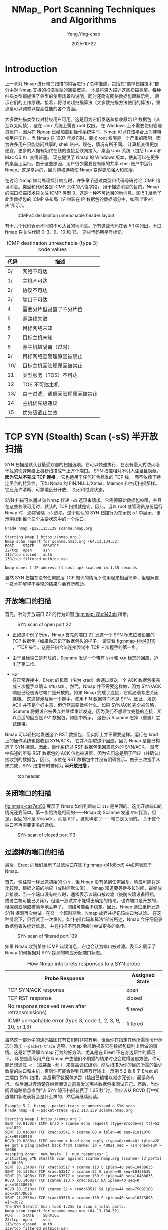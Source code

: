 :PROPERTIES:
:ID:       0cd2ba7a-1389-471d-b1b7-ccad75195bc7
:NOTER_DOCUMENT: https://nmap.org/book/scan-methods.html
:NOTER_OPEN: eww
:END:
#+TITLE: NMap_ Port Scanning Techniques and Algorithms
#+AUTHOR: Yang,Ying-chao
#+DATE:   2025-10-22
#+OPTIONS:  ^:nil H:5 num:t toc:2 \n:nil ::t |:t -:t f:t *:t tex:t d:(HIDE) tags:not-in-toc
#+STARTUP:  oddeven lognotestate
#+SEQ_TODO: TODO(t) INPROGRESS(i) WAITING(w@) | DONE(d) CANCELED(c@)
#+TAGS:     noexport(n)
#+EXCLUDE_TAGS: noexport
#+FILETAGS: :nmap:network:security:


* Introduction
:PROPERTIES:
:NOTER_DOCUMENT: https://nmap.org/book/scan-methods.html
:NOTER_OPEN: eww
:NOTER_PAGE: 887
:END:

上一章对 Nmap 进行端口扫描的内容进行了总体描述，包括在“选择扫描技术”部分中对 Nmap 支持的扫描类型的简要概述。
本章将深入描述这些扫描类型。每种扫描类型都提供了典型的使用场景和说明，同时还附有网络数据包跟踪示例，
展示它们的工作原理。接着，将讨论超扫描算法（大多数扫描方法使用的算法），重点是可以调整以提高性能的各个方面。

大多数扫描类型仅对特权用户可用。这是因为它们发送和接收原始 IP 数据包（甚至以太网帧），这在 Unix 系统上需要 root 权限。
在 Windows 上不需要使用管理员账户，因为在 Npcap 已经加载到操作系统中时，Nmap 可以在该平台上为非特权用户工作。当 Nmap
在 1997 年发布时，要求 root 权限是一个严重的限制，因为许多用户只能访问共享的 shell 账户。现在，情况有所不同。
计算机变得更加便宜，更多的人拥有始终在线的直接互联网接入，桌面 Unix 系统（包括 Linux 和 Mac OS X）变得普遍。
现在提供了 Nmap 的 Windows 版本，使其可以在更多的桌面上运行。由于这些原因，用户很少需要在有限的共享 shell
账户中运行 Nmap。这是幸运的，因为特权选项使 Nmap 变得更加强大和灵活。

在讨论 Nmap 如何处理探针响应时，许多章节通过类型和代码号码讨论 ICMP 错误消息。类型和代码各是 ICMP 头中的八位字段，
用于描述消息的目的。Nmap 的端口扫描技术只关注 ICMP 类型 3，这是一种不可达目的地消息。图 5.1 展示了此类数据包的 ICMP
头布局（它封装在 IP 数据包的数据部分中，如图 1“IPv4 头”所示）。

#+DOWNLOADED: https://nmap.org/book/images/hdr/ICMP-Dst-Unreach-Header-Web-800x183.png @ 2025-10-22 17:48:23
#+CAPTION: ICMPv4 destination unreachable header layout
#+NAME: fig:nmap-f121206b
[[file:images/nmap_-port-scanning-techniques-and-algorithms/icmp-7c4eb651.png]]

有十六个代码表示不同的不可达目的地消息。所有这些代码在表 5.1 中列出，不过 Nmap 只关注代码 0–3、9、10 和 13，
这些代码用星号标记。
#+CAPTION: ICMP destination unreachable (type 3) code values
#+NAME: tbl:nmap-6ee86d96
| *代码* | *描述*                         |
|--------+--------------------------------|
|     0/ | 网络不可达                     |
|     1/ | 主机不可达                     |
|     2/ | 协议不可达                     |
|     3/ | 端口不可达                     |
|      4 | 需要分片但设置了不分片位       |
|      5 | 源路线失败                     |
|      6 | 目标网络未知                   |
|      7 | 目标主机未知                   |
|      8 | 源主机被隔离（过时）           |
|     9/ | 目标网络因管理原因被禁止       |
|    10/ | 目标主机因管理原因被禁止       |
|     11 | 类型服务（TOS）不可达          |
|     12 | TOS 不可达主机                 |
|    13/ | 由于过滤，通信因管理原因被禁止 |
|     14 | 主机优先级违规                 |
|     15 | 优先级截止生效                 |


* TCP SYN (Stealth) Scan (-sS) 半开放扫描
:PROPERTIES:
:NOTER_DOCUMENT: https://nmap.org/book/synscan.html
:NOTER_OPEN: eww
:NOTER_PAGE: 32
:END:

# Stealth: 秘密行动，鬼鬼祟祟

SYN 扫描是默认且最受欢迎的扫描选项。它可以快速执行，在没有侵入式防火墙干扰的快速网络上每秒扫描成千上万个端口。
SYN 扫描相对不引人注目且隐蔽， *因为它从不完成 TCP 连接* 。它也适用于任何符合标准的 TCP 栈，
而不依赖于特定平台的特异性，正如 Nmap 的 FIN/NULL/Xmas、Maimon 和空闲扫描那样。它还允许清晰、可靠地区分开放、
关闭和过滤状态。

SYN 扫描可以通过向 Nmap 传递 =-sS= 选项来请求。它需要原始数据包权限，并且在这些权限可用时，默认的 TCP
扫描就是它。因此，当以 root 或管理员身份运行 Nmap 时，通常省略 =-sS= 选项。这个默认的 SYN 扫描行为在示例 5.1
中展示，该示例找到每个三个主要状态中的一个端口。

#+BEGIN_SRC shell -r
krad# nmap -p22,113,139 scanme.nmap.org

Starting Nmap ( https://nmap.org )
Nmap scan report for scanme.nmap.org (64.13.134.52)
PORT    STATE    SERVICE
22/tcp  open     ssh
113/tcp closed   auth
139/tcp filtered netbios-ssn

Nmap done: 1 IP address (1 host up) scanned in 1.35 seconds
#+END_SRC

虽然 SYN 扫描在没有任何底层 TCP 知识的情况下使用起来相当简单，但理解这一技术在解释不寻常的结果时会有所帮助。

** 开放端口的扫描

首先，针对开放端口 22 的行为如图 [[fig:nmap-28e943bb]] 所示。

#+DOWNLOADED: https://nmap.org/book/images/ereet/Ereet_Packet_Trace_Syn_Open.png @ 2025-10-28 14:13:58
#+CAPTION:SYN scan of open port 22
#+NAME: fig:nmap-28e943bb
[[file:images/nmap_-port-scanning-techniques-and-algorithms/Ereet_Packet_Trace_Syn_Open.png]]

- 正如这个例子所示，Nmap 首先向端口 22 发送一个 SYN 标志位被设置的 TCP 数据包（如果你忘记了数据包头的样子，
  请查看 [[fig:nmap-f4d49110]]  ，“TCP 头”）。这是任何合法连接尝试中 TCP 三次握手的第一步。

- 由于目标端口是开放的，Scanme 发送一个带有 =SYN= 和 =ACK= 标志的回应，迈出了第二步。

- =RST= \\
  在正常连接中，Ereet 的机器（名为 krad）会通过发送一个 ACK 数据包来完成三次握手以确认 =SYN/ACK= 。然而，Nmap
  并不需要这样做，因为 SYN/ACK 响应已经告诉它端口是开放的。如果 Nmap 完成了连接，它就必须考虑关闭连接。
  这通常涉及另一个握手，使用 FIN 数据包而不是 SYN。因此，发送 ACK 并不是个好主意，但仍然需要做些什么。如果
  SYN/ACK 完全被忽略，Scanme 将假设它被丢弃并继续重新发送。因为我们不想建立完整的连接，所以合适的回应是 =RST=
  数据包，如图中所示。 这告诉 Scanme 忘掉（重置）尝试连接。


Nmap 可以轻松地发送这个 RST 数据包，但实际上并不需要这样。运行在 krad 上的操作系统也接收到 SYN/ACK，
它并不期望这个回应，因为 Nmap 是自己构造了 SYN 探测。因此，操作系统以 RST 数据包来回应意外的 SYN/ACK。
章节中描述的所有 RST 数据包的 ACK 位也被设置，因为它们总是用于回应（并确认）接收到的数据包。因此，该位在 RST
数据包中并没有明确显示。由于三次握手从未完成，SYN 扫描有时被称为 *半开放扫描* 。


#+attr_org: :width 800px
#+attr_html: :width 800px
#+attr_latex: :float nil
#+CAPTION: tcp header
#+NAME: fig:nmap-f4d49110
[[./images/nmap_-port-scanning-techniques-and-algorithms/tcp_header.jpg]]

** 关闭端口的扫描

[[fig:nmap-caa7eb53]] 展示了 Nmap 如何判断端口 =113= 是关闭的。这比开放端口的情况还要简单。第一步始终是相同的——Nmap
向 Scanme 发送 =SYN= 探测。但是，返回的不是 =SYN/ACK= ，而是 =RST= 。这就确定了——端口是关闭的。
关于这个端口不再需要更多的通信。

#+DOWNLOADED: https://nmap.org/book/images/ereet/Ereet_Packet_Trace_Syn_Closed.png @ 2025-10-28 14:58:52
#+CAPTION:SYN scan of closed port 113
#+NAME: fig:nmap-caa7eb53
[[file:images/nmap_-port-scanning-techniques-and-algorithms/Ereet_Packet_Trace_Syn_Closed.png]]

** 过滤掉的端口的扫描

最后，Ereet 向我们展示了过滤端口在图 [[fig:nmap-d41d8cd9]] 中如何表现于 Nmap。

首先，像往常一样发送初始的 =SYN= ，但 Nmap 没有见到任何回复。响应可能只是比较慢。根据之前的响应（或时间默认值），
Nmap 知道要等待多长时间，最终放弃接收。当一个端口没有响应时，通常表示该端口被过滤（被防火墙设备阻挡，
或者主机可能已关闭），但这一测试并不能得出确定的结论。也许端口是开放的，但探测或响应被简单地丢弃了。
网络可能会不稳定。因此，Nmap 通过重新发送 SYN 探测再次尝试。在又一个超时期后，Nmap 放弃并标记该端口为过滤。
在这种情况下，只尝试了一次重传。如“扫描代码和算法”部分所述，Nmap 会仔细记录数据包丢失统计信息，
并在扫描不可靠网络时尝试更多的重传。

#+DOWNLOADED: https://nmap.org/book/images/ereet/Ereet_Packet_Trace_Syn_Filtered.png @ 2025-10-28 15:10:55
#+CAPTION: SYN scan of filtered port 139
#+NAME: fig:nmap-d41d8cd9
[[file:images/nmap_-port-scanning-techniques-and-algorithms/Ereet_Packet_Trace_Syn_Filtered.png]]

如果 Nmap 收到某些 ICMP 错误消息，它也会认为端口被过滤。表 5.2 展示了 Nmap 如何根据对 SYN 探测的响应分配端口状态。

#+CAPTION: How Nmap interprets responses to a SYN probe
#+NAME: tbl:nmap-cdd7b2a6
| *Probe Response*                                            | *Assigned State* |
|-------------------------------------------------------------+------------------|
| TCP SYN/ACK response                                        | open             |
| TCP RST response                                            | closed           |
| No response received (even after retransmissions)           | filtered         |
| ICMP unreachable error (type 3, code 1, 2, 3, 9, 10, or 13) | filtered         |

虽然这一部分中的漂亮插图在有它们时非常有用，但当你在指定其他所需命令行标志时添加 =--packet-trace= 选项，Nmap
会准确报告它在数据包级别上所做的事情。这是新手理解 Nmap 行为的好方法，尤其是在 Ereet 不在身边帮忙的情况下。
即使是高级用户在 Nmap 产生他们不期望的结果时也会觉得这很方便。你可能还想通过 =-d= （或甚至 =-d5= ）
来提高调试级别。然后扫描为你的目的所需的最少数量的端口和主机，否则你可能会得到几百万行输出。示例 5.2 重复了
Ereet 的三端口 SYN 扫描，并启用了数据包追踪（输出已编辑以减少冗长）。阅读命令行，
然后通过弄清楚在继续阅读之前将发送哪些数据包来测试自己。然后，当你阅读追踪信息直到“该 SYN 隐形扫描花费了 1.25
秒”时，你应该从 RCVD 行中知道端口状态表将会是什么样的，然后再继续阅读。

#+BEGIN_SRC text -r
Example 5.2. Using --packet-trace to understand a SYN scan
krad# nmap -d --packet-trace -p22,113,139 scanme.nmap.org

Starting Nmap ( https://nmap.org )
SENT (0.0130s) ICMP krad > scanme echo request (type=8/code=0) ttl=52 id=1829
SENT (0.0160s) TCP krad:63541 > scanme:80 A iplen=40 seq=91911070 ack=99850910
RCVD (0.0280s) ICMP scanme > krad echo reply (type=0/code=0) iplen=28
We got a ping packet back from scanme: id = 48821 seq = 714 checksum = 16000
massping done:  num_hosts: 1  num_responses: 1
Initiating SYN Stealth Scan against scanme.nmap.org (scanme) [3 ports] at 00:53
SENT (0.1340s) TCP krad:63517 > scanme:113 S iplen=40 seq=10438635
SENT (0.1370s) TCP krad:63517 > scanme:22 S iplen=40 seq=10438635
SENT (0.1400s) TCP krad:63517 > scanme:139 S iplen=40 seq=10438635
RCVD (0.1460s) TCP scanme:113 > krad:63517 RA iplen=40 seq=0 ack=10438636
RCVD (0.1510s) TCP scanme:22 > krad:63517 SA iplen=44 seq=75897108 ack=10438636
SENT (1.2550s) TCP krad:63518 > scanme:139 S iplen=40 seq=10373098 win=3072
The SYN Stealth Scan took 1.25s to scan 3 total ports.
Nmap scan report for scanme.nmap.org (64.13.134.52)
PORT    STATE    SERVICE
22/tcp  open     ssh
113/tcp closed   auth
139/tcp filtered netbios-ssn

Nmap done: 1 IP address (1 host up) scanned in 1.40 seconds

#+END_SRC

SYN 扫描长期以来被称为隐形扫描，因为它比 TCP 连接扫描（接下来讨论的内容）更为微妙，后者是在 Nmap
发布之前最常见的扫描类型。尽管有这个称呼，但不要指望默认的 SYN 扫描能够在敏感网络中不被发现。
广泛部署的入侵检测系统甚至个人防火墙都非常能够检测到默认的 SYN 扫描。更有效的隐蔽扫描技术将在第 10 章
《检测和规避防火墙和入侵检测系统》中展示。


* TCP Connect Scan (-sT) 连接扫描
:PROPERTIES:
:NOTER_DOCUMENT: https://nmap.org/book/scan-methods-connect-scan.html
:NOTER_OPEN: eww
:NOTER_PAGE: 492
:END:

如果用户没有原始数据包权限或在扫描 IPv6 网络时，=SYN= 扫描不可用时, 此时 nmap 会默认使用 TCP 连接扫描。Nmap
请求底层操作系统通过发出 connect 系统调用与目标机器和端口建立连接，但它不是从网络上读取原始数据包响应，
而是使用该 API 获取每个连接尝试的状态信息。这个和 FTP 反向扫描（章节名为“TCP FTP 反向扫描 (-b)”）
是唯一可供非特权用户使用的扫描类型。

当 =SYN= 扫描可用时，通常是更好的选择。Nmap 对高层连接调用的控制能力低于对原始数据包的控制，这使得其效率较低。
系统调用会完成对开放目标端口的连接，而不是像 =SYN= 扫描那样执行半开重置。
这不仅需要更长时间并且需要更多的数据包来获取相同的信息，而且目标机器更可能记录下该连接。一些合适的入侵检测系统
（IDS）会捕获这两种情况，但大多数机器并没有这样的报警系统。在普通的 Unix 系统上，当 Nmap
连接并在没有发送数据的情况下关闭连接时，许多服务会在 syslog 中添加一条记录，有时还会产生一个难以理解的错误信息。
尽管这种情况不常见，但在发生时，某些非常糟糕的服务会崩溃。
当管理员在她的日志中看到来自单个系统的一系列连接尝试时，她应该意识到她已经被连接扫描了。

[[fig:nmap-d41d8cd9]] 显示了针对 scanme.nmap.org 上开放端口 22 的连接扫描的过程。回想一下，在图 [[fig:nmap-28e943bb]]
中，针对开放端口 =22= 的“同步扫描”仅需要三条数据包。对于开放端口的具体行为取决于 Nmap
运行的平台和另一端监听的服务，但这个五个数据包的示例是典型的。

#+DOWNLOADED: https://nmap.org/book/images/ereet/Ereet_Packet_Trace_Connect_Open.png @ 2025-10-28 17:29:44
#+CAPTION:Connect scan of open port 22
#+NAME: fig:nmap-d41d8cd9
[[file:images/nmap_-port-scanning-techniques-and-algorithms/Ereet_Packet_Trace_Connect_Open.png]]


前两步（SYN 和 SYN/ACK）与 SYN 扫描完全相同。然后，krad 不是用 RST 数据包中止半开连接，而是用自己的 ACK
数据包确认 SYN/ACK，从而完成连接。在这种情况下，Scanme 甚至有时间通过现在已开启的连接发送其 SSH 横幅字符串
（ =SSH-1.99-OpenSSH_3.1p1\n= ）。一旦 Nmap 从其主机操作系统收到连接成功的信号，它就会终止连接。TCP
连接通常会以另一个涉及 FIN 标志的握手结束，但 Nmap 请求主机操作系统立即用 RST 数据包终止连接。

While this connect scan example took almost twice as many packets as a SYN scan, the bandwidth differences are rarely so
substantial. The vast majority of ports in a large scan will be closed or filtered. The packet traces for those are the
same as described for SYN scan in Figure 5.3, “SYN scan of closed port 113” and Figure 5.4, “SYN scan of filtered port
139”. Only open ports generate more network traffic.

尽管这个连接扫描示例使用的数据包几乎是 SYN 扫描的两倍，但带宽差异通常并没有如此显著。在一次大规模扫描中，
绝大多数端口会是关闭或过滤状态。那些端口的数据包跟踪与图 [[fig:nmap-caa7eb53]] 中的“关闭端口 113 的 SYN 扫描”和图
[[fig:nmap-d41d8cd9]] 中的“过滤端口 139 的 SYN 扫描”所描述的相同。只有开放端口会产生更多的网络流量。

The output of a connect scan doesn't differ significantly from a SYN scan. Example 5.3 shows a connect scan of Scanme.
The -sT option could have been omitted since Nmap is being run from a non-privileged account so connect scan is the
default type.

连接扫描的输出与 SYN 扫描并没有显著差异。下例显示了对 Scanme 的连接扫描。
由于 Nmap 是从非特权账户运行的，因此可以省略 =-sT= 选项，因为连接扫描是默认类型：

#+BEGIN_SRC text
  Example 5.3. Connect scan example
  krad~> nmap -T4 -sT scanme.nmap.org
  Starting Nmap ( https://nmap.org )
  Nmap scan report for scanme.nmap.org (64.13.134.52)
  Not shown: 994 filtered ports
  PORT    STATE  SERVICE
  22/tcp  open   ssh
  25/tcp  closed smtp
  53/tcp  open   domain
  70/tcp  closed gopher
  80/tcp  open   http
  113/tcp closed auth
  Nmap done: 1 IP address (1 host up) scanned in 4.74 seconds
#+END_SRC


* UDP Scan (-sU)
:PROPERTIES:
:NOTER_DOCUMENT: https://nmap.org/book/scan-methods-udp-scan.html
:NOTER_OPEN: eww
:NOTER_PAGE: 484
:END:

虽然互联网上大多数流行服务运行在 TCP 协议上，但 UDP 服务也被广泛部署。DNS、SNMP 和 DHCP（注册端口 =53= 、
=161/162= 和 =67/68= ）是其中三个最常见的服务。由于 UDP 扫描通常比 TCP 更慢和更困难，
因此一些安全审计员会忽略这些端口。这是一个错误，因为可被利用的 UDP 服务相当常见，而攻击者当然不会忽视整个协议。
幸运的是，Nmap 可以帮助盘点 UDP 端口。


UDP 扫描通过 =-sU= 选项激活。它可以与 TCP 扫描类型（例如 SYN 扫描 =-sS= ）结合使用，以便在同一次扫描中检查这两种协议。

UDP 扫描通过向每个目标端口发送一个 UDP 数据包来工作。对于大多数端口，这个数据包将是空的（没有负载），
但对于一些常用端口，将发送特定协议的负载。根据响应或没有响应的情况，端口被分配到下表 [[tbl:nmap-e4814b5a]] 中的四种状态之一。

#+CAPTION: How Nmap interprets responses to a UDP probe
#+NAME: tbl:nmap-e4814b5a
| *Probe Response*                                                | *Assigned State* |
|-----------------------------------------------------------------+------------------|
| Any UDP response from target port (unusual)                     | open             |
| No response received (even after retransmissions)               | open/filtered    |
| ICMP port unreachable error (type 3, code 3)                    | closed           |
| Other ICMP unreachable errors (type 3, code 1, 2, 9, 10, or 13) | filtered         |


该表中最引人注目的元素可能是 =open|filtered= 状态。
这是 UDP 扫描面临的最大挑战之一： *开放端口很少对空的探测包作出响应* 。

对于 Nmap 有协议特定负载的端口，更可能收到响应并标记为开放，但对于其余端口，目标 TCP/IP
栈会将空数据包传递给正在监听的应用程序，而该应用程序通常会立即将其丢弃，认为它是无效的。
如果所有其他状态的端口都能响应，那么可以通过排除法推断出开放端口。不幸的是，
防火墙和过滤设备也会在不响应的情况下丢弃数据包。因此，当 Nmap 在多次尝试后未收到响应时，
它无法判断该端口是开放还是被过滤。Nmap 发布时，过滤设备还相对较少，因此 Nmap 可以（并确实）
简单地假设该端口是开放的。现在互联网的防护更加严格，因此 Nmap 在 2004 年（版本 3.70）进行了更改，将无响应的 UDP
端口报告为 open|filtered。

我们可以在示例 5.4 中看到这一点，该示例展示了 Ereet 扫描名为 Felix 的 Linux 主机。

Example 5.4. UDP scan example

#+BEGIN_SRC text
  krad# nmap -sU -v felix
  Starting Nmap ( https://nmap.org )
  Nmap scan report for felix.nmap.org (192.168.0.42)
  (The 997 ports scanned but not shown below are in state: closed)
  PORT    STATE         SERVICE
  53/udp  open|filtered domain
  67/udp  open|filtered dhcpserver
  111/udp open|filtered rpcbind
  MAC Address: 00:02:E3:14:11:02 (Lite-on Communications)
  Nmap done: 1 IP address (1 host up) scanned in 999.25 seconds
#+END_SRC

对 Felix 的扫描展示了 open|filtered 模糊性问题以及另一个问题：UDP 扫描可能很慢。在这种情况下，
扫描一千个端口花费了将近 17 分钟，这主要是由于 Felix 和大多数其他 Linux 系统执行的 ICMP 响应速率限制。Nmap
提供了一些方法来处理这两个问题，以下两个章节将对此进行描述。

** 区分开放的 UDP 端口和被过滤的 UDP 端口
:PROPERTIES:
:NOTER_DOCUMENT: https://nmap.org/book/scan-methods-udp-scan.html
:NOTER_OPEN: eww
:NOTER_PAGE: 3681
:END:

在 Felix 扫描的情况下，除了三个 open|filtered 端口外，其他的都是关闭的。因此，
这次扫描仍然成功地将潜在的开放端口缩小到几个。这并不总是如此。示例 5.5 显示了针对 heavily filtered 站点 Scanme
的 UDP 扫描。

Example 5.5. UDP scan example

#+BEGIN_SRC text
  krad# nmap -sU -T4 scanme.nmap.org
  Starting Nmap ( https://nmap.org )
  All 1000 scanned ports on scanme.nmap.org (64.13.134.52) are open|filtered
  Nmap done: 1 IP address (1 host up) scanned in 5.50 seconds
#+END_SRC


在这种情况下，扫描完全没有缩小开放端口的范围。所有 1000 个端口都是 open|filtered。需要采用新的策略。

表 [[tbl:nmap-e4814b5a]] “Nmap 如何解释 UDP 探测的响应” 显示，当 Nmap 未能从其 UDP 探测中收到任何响应时，
=open|filtered= 状态就会出现。然而，它也显示，在少数情况下，监听特定端口的 UDP 服务会作出响应，
从而证明该端口是开放的。这些服务不常响应的原因是，Nmap 发送的空数据包被视为无效。不幸的是，UDP
服务通常会定义自己的数据包结构，而不是遵循某种通用格式，这使得 Nmap 无法始终如一地发送。SNMP 数据包与 SunRPC、
DHCP 或 DNS 请求数据包看起来截然不同。

为了向每个流行的 UDP 服务发送正确的数据包，Nmap 需要一个大型数据库来定义它们的探测格式。幸运的是，Nmap
具备这一点，使用的是 nmap-service-probes，这是一部分在第 7 章《服务和应用版本检测》中描述的服务和版本检测子系统。

当启用版本扫描（使用 =-sV= 或 =-A= ）时，Nmap 将向每个 =open|filtered= 端口（以及已知的开放端口）发送 UDP 探测。
如果任何探测包从 open|filtered 端口获得响应，则该状态会被更改为开放。本次在 Felix 扫描中添加 -sV 的结果在示例
5.6 中显示。

Example 5.6. Improving Felix's UDP scan results with version detection

#+BEGIN_SRC text
  krad# nmap -sUV -F felix.nmap.org
  Starting Nmap ( https://nmap.org )
  Nmap scan report for felix.nmap.org (192.168.0.42)
  Not shown: 997 closed ports
  PORT    STATE         SERVICE    VERSION
  53/udp  open          domain     ISC BIND 9.2.1
  67/udp  open|filtered dhcpserver
  111/udp open          rpcbind    2 (rpc #100000)
  MAC Address: 00:02:E3:14:11:02 (Lite-on Communications)
  Nmap done: 1 IP address (1 host up) scanned in 1037.57 seconds
#+END_SRC



这次新的扫描显示端口 =111= 和 =53= 确实是开放的。然而，该系统并不完美——端口 67 仍然是 =open|filtered= 。
在这个特定案例中，端口是开放的，但 Nmap 没有针对 DHCP 的有效版本探测。另一个棘手的服务是 SNMP，
它通常只在给定正确的社区字符串时才会响应。许多设备配置了公共社区字符串，但并非所有设备都是如此。
虽然这些结果并不完美，但了解三个测试端口中两个的真实状态仍然有帮助。

在成功澄清了 Felix 的结果后，Ereet 将注意力转回到 Scanme，后者上次显示所有端口均为 =open|filtered= 。
他再次尝试版本检测，如示例 5.7 所示。

Example 5.7. Improving Scanme's UDP scan results with version detection

#+BEGIN_SRC text
  krad# nmap -sUV -T4 scanme.nmap.org
  Starting Nmap ( https://nmap.org )
  Nmap scan report for scanme.nmap.org (64.13.134.52)
  Not shown: 999 open|filtered ports
  PORT   STATE SERVICE VERSION
  53/udp open  domain  ISC BIND 9.3.4
  Nmap done: 1 IP address (1 host up) scanned in 3691.89 seconds
#+END_SRC



虽然这种版本检测技术是 Nmap 自动澄清 =open|filtered= 端口的唯一方法，但也可以尝试一些手动技巧。有时，专用的
traceroute 可以提供帮助。你可以针对已知开放的 TCP 或 UDP 端口使用 Nmap 或 Nping 等工具进行 traceroute。然后，
尝试针对可疑的 UDP 端口执行相同的操作。跳数的差异可以帮助区分开放和被过滤的端口。Ereet 在示例 5.8 中对 Scanme
进行了尝试。第一个命令对已知开放的端口 =53= 进行了 UDP traceroute。第二个命令对假定关闭的端口 =54=
进行了相同的操作。为了节省空间，前几个跳数已被省略。

Example 5.8. Attempting to disambiguate UDP ports with TTL discrepancies

#+BEGIN_SRC text
  krad# nping --udp --traceroute -c 13 -p 53 scanme.nmap.org
  Starting Nping ( https://nmap.org/nping )
  SENT (7.0370s) UDP 192.168.0.21:53 > 64.13.134.52:53 ttl=8 id=4826 iplen=28
  RCVD (7.1010s) ICMP 4.69.134.222 > 192.168.0.21 TTL=0 during transit (type=11/code=0) ttl=248 id=38454 iplen=56
  SENT (8.0400s) UDP 192.168.0.21:53 > 64.13.134.52:53 ttl=9 id=38166 iplen=28
  RCVD (8.1050s) ICMP 4.68.18.204 > 192.168.0.21 TTL=0 during transit (type=11/code=0) ttl=247 id=39583 iplen=56
  SENT (9.0420s) UDP 192.168.0.21:53 > 64.13.134.52:53 ttl=10 id=6788 iplen=28
  RCVD (9.1080s) ICMP 4.59.4.78 > 192.168.0.21 TTL=0 during transit (type=11/code=0) ttl=246 id=59897 iplen=56
  SENT (10.0440s) UDP 192.168.0.21:53 > 64.13.134.52:53 ttl=11 id=366 iplen=28
  RCVD (10.1100s) ICMP 69.36.239.221 > 192.168.0.21 TTL=0 during transit (type=11/code=0) ttl=243 id=42710 iplen=56
  SENT (11.0470s) UDP 192.168.0.21:53 > 64.13.134.52:53 ttl=12 id=63478 iplen=28
  SENT (12.0490s) UDP 192.168.0.21:53 > 64.13.134.52:53 ttl=13 id=56653 iplen=28
  Max rtt: 73.003ms | Min rtt: 0.540ms | Avg rtt: 48.731ms
  Raw packets sent: 13 (364B) | Rcvd: 10 (560B) | Lost: 3 (23.08%)
  Tx time: 12.02836s | Tx bytes/s: 30.26 | Tx pkts/s: 1.08
  Rx time: 13.02994s | Rx bytes/s: 42.98 | Rx pkts/s: 0.77
  Nping done: 1 IP address pinged in 13.05 seconds
  krad# nping --udp --traceroute -c 13 -p 54 scanme.nmap.org
  Starting Nping ( https://nmap.org/nping )
  SENT (7.0370s) UDP 192.168.0.21:53 > 64.13.134.52:54 ttl=8 id=56481 iplen=28
  RCVD (7.1130s) ICMP 4.69.134.214 > 192.168.0.21 TTL=0 during transit (type=11/code=0) ttl=248 id=22437 iplen=56
  SENT (8.0400s) UDP 192.168.0.21:53 > 64.13.134.52:54 ttl=9 id=23264 iplen=28
  RCVD (8.1060s) ICMP 4.68.18.76 > 192.168.0.21 TTL=0 during transit (type=11/code=0) ttl=247 id=50214 iplen=56
  SENT (9.0430s) UDP 192.168.0.21:53 > 64.13.134.52:54 ttl=10 id=9101 iplen=28
  RCVD (9.1070s) ICMP 4.59.4.78 > 192.168.0.21 TTL=0 during transit (type=11/code=0) ttl=246 id=880 iplen=56
  SENT (10.0450s) UDP 192.168.0.21:53 > 64.13.134.52:54 ttl=11 id=35344 iplen=28
  RCVD (10.1110s) ICMP 69.36.239.221 > 192.168.0.21 TTL=0 during transit (type=11/code=0) ttl=243 id=44617 iplen=56
  SENT (11.0470s) UDP 192.168.0.21:53 > 64.13.134.52:54 ttl=12 id=53857 iplen=28
  SENT (12.0490s) UDP 192.168.0.21:53 > 64.13.134.52:54 ttl=13 id=986 iplen=28
  Max rtt: 76.488ms | Min rtt: 0.546ms | Avg rtt: 48.480ms
  Raw packets sent: 13 (364B) | Rcvd: 11 (616B) | Lost: 2 (15.38%)
  Tx time: 12.02908s | Tx bytes/s: 30.26 | Tx pkts/s: 1.08
  Rx time: 13.03165s | Rx bytes/s: 47.27 | Rx pkts/s: 0.84
  Nping done: 1 IP address pinged in 13.05 seconds
#+END_SRC


在这个例子中，Ereet 只是能够到达开放和关闭端口的第十一跳。因此，无法利用这些结果来区分该主机的端口状态。
这个方式值得一试，而且在许多情况下确实有效。它在筛选防火墙位于目标主机前面一两跳的情况下更有可能奏效。
另一方面，Scanme
正在运行自己的基于 Linux 的 iptables 主机防火墙。因此，在过滤和开放端口之间的跳数没有差异。

另一种技术是针对常见端口尝试应用程序特定的工具。例如，可以针对端口 161 尝试暴力破解 SNMP 社区字符串。随着 Nmap
的版本检测探测数据库的不断增长，用外部专用工具来补充其结果的需求正在减少。对于特殊情况，
例如具有自定义社区字符串的 SNMP 设备，它们仍然会很有用。

** 加快 UDP 扫描速度 Speeding Up UDP Scans
:PROPERTIES:
:NOTER_DOCUMENT: https://nmap.org/book/scan-methods-udp-scan.html
:NOTER_OPEN: eww
:NOTER_PAGE: 12814
:END:


进行 UDP 扫描的另一个重大挑战是快速完成。开放和被过滤的端口很少会发送任何响应，这导致 Nmap 超时，
然后进行重传以防探测包或响应丢失。关闭端口通常是一个更大的问题。它们通常会发送 ICMP 端口不可达的错误消息。但是，
与关闭的 TCP 端口在响应 SYN 或连接扫描时发送的 RST 数据包不同，许多主机默认情况下会对 ICMP
端口不可达消息进行速率限制。Linux 和 Solaris 在这方面特别严格。例如，Felix 上的 Linux 2.4.20
内核将目的地不可达消息限制为每秒一个（在 net/ipv4/icmp.c 中）。这就解释了为什么示例 5.4 “UDP 扫描示例”
的扫描速度如此缓慢。

Nmap 会检测到速率限制，并相应地减缓速度，以避免用无用的数据包淹没网络，这些数据包会被目标机器丢弃。不幸的是，
Linux 风格的每秒一个数据包的限制使得 65,536 个端口的扫描需要超过 18 小时。以下是一些提高 UDP 扫描性能的建议。
另外，请阅读第 6 章《优化 Nmap 性能》，以获取更详细的讨论和一般建议。

- *增加主机并行性* \\
  如果 Nmap 每秒仅从单个目标主机接收到一个端口不可达错误，则通过同时扫描 100 个这样的主机，它每秒可以接收 100
  个错误消息。通过将一个较大的值（例如 100）传递给 --min-hostgroup 来实现这一点。

- *首先扫描常用端口* \\
  很少有 UDP 端口号是常用的。对最常见的 100 个 UDP 端口进行扫描（使用 -F 选项）将快速完成。然后，
  您可以在后台启动为期几天的 65K 端口扫描的同时，调查这些结果。

- *在版本检测扫描中添加 --version-intensity 0* \\
  正如前面一节所提到的，版本检测（-sV）通常需要区分开放和被过滤的 UDP 端口。版本检测相对较慢，
  因为它涉及向每个发现的开放或 open|filtered 端口发送大量特定于应用协议的探测包。指定 --version-intensity 0
  将指示 Nmap 仅尝试最有可能对给定端口号有效的探测包。它通过使用来自 nmap-service-probes 文件的数据来实现。
  这个选项的性能影响是显著的，在本节稍后将进行演示。

- *在防火墙后面扫描* \\
  与 TCP 一样，数据包过滤器会显著降低扫描速度。许多现代防火墙使得设置数据包速率限制变得简单。
  如果您可以通过从防火墙后面发起扫描而不是穿越它来绕过这个问题，请这样做。

- *使用 --host-timeout 跳过慢速主机* \\
  被 ICMP 速率限制的主机扫描所需的时间可能比那些快速响应每个探测包并返回目的不可达数据包的主机多几个数量级。
  指定一个最大扫描时间（例如 15m 意味着 15 分钟）会使 Nmap
  在未能在指定时间内完成扫描的情况下放弃对个别主机的扫描。这使您能够快速扫描所有响应的主机。然后，
  您可以在后台处理那些慢速主机。

- *使用 -v 并放松心情* \\
  启用详细模式 (-v) 后，Nmap 会提供每个主机扫描完成的预计时间。没有必要密切关注它。您可以去睡觉，
  前往您最喜欢的酒吧，读一本书，完成其他工作，或者其他方式消遣自己，而 Nmap 将不辞辛劳地为您进行扫描。


优化 UDP 扫描的完美例子是示例 5.7，“通过版本检测改善 Scanme 的 UDP 扫描结果”。这次扫描获取了所需的数据，
但对这个主机的扫描耗时超过一个小时！在示例 5.9 中，Ereet 再次运行了该扫描。这一次，他添加了 =-F= 和
=--version-intensity 0= 选项，将耗时一小时的扫描缩短到 13 秒！然而，仍然检测到相同的关键信息（在端口 53 上运行的
ISC Bind 守护进程）。

#+BEGIN_SRC text
  Example 5.9. Optimizing UDP Scan Time
  krad# nmap -sUV -T4 -F --version-intensity 0 scanme.nmap.org
  Starting Nmap ( https://nmap.org )
  Nmap scan report for scanme.nmap.org (64.13.134.52)
  Not shown: 99 open|filtered ports
  PORT   STATE SERVICE VERSION
  53/udp open  domain  ISC BIND 9.3.4
  Nmap done: 1 IP address (1 host up) scanned in 12.92 seconds
#+END_SRC



* TCP FIN, NULL, and Xmas Scans (-sF, -sN, -sX)
:PROPERTIES:
:NOTER_DOCUMENT: https://nmap.org/book/scan-methods-null-fin-xmas-scan.html
:NOTER_OPEN: eww
:NOTER_PAGE: 560
:END:

这三种扫描类型（使用下一节描述的 =--scanflags= 选项可以实现更多类型）利用了 TCP RFC
中一个微妙的漏洞来区分开放和关闭的端口。RFC 793 第 65 页说：
#+BEGIN_QUOTE
如果 [目标] 端口状态为关闭……且传入段不包含 RST，则会发送 RST 作为响应。
#+END_QUOTE

接下来的页面讨论了发送到开放端口而未设置 SYN、RST 或 ACK 位的数据包，并指出：
#+BEGIN_QUOTE
你不太可能到达这里，但如果你来到了这里，请丢弃该段，并返回。
#+END_QUOTE

在扫描符合该 RFC 文本的系统时，任何不包含 =SYN= 、 =RST= 或 =ACK= 位的数据包：
- 如果端口关闭，则会返回一个 =RST= ，
- 如果端口开放，则根本不会有响应。


只要不包含这三个位中的任何一个，其他三个位（ =FIN= 、 =PSH= 和 =URG= ）的任意组合都是可以的。Nmap
利用这一点提供了三种扫描类型：

- 空扫描 Null scan（-sN） \\
  不设置任何位（TCP 标志头为 0）

- FIN 扫描 FIN scan（-sF） \\
  仅设置 TCP =FIN= 位。

- 圣诞扫描 Xmas scan（-sX）
  设置 =FIN= 、 =PSH= 和 =URG= 标志，使数据包像圣诞树一样亮起。

这三种扫描类型在行为上完全相同，唯一的区别在于探测数据包中设置的 TCP 标志。响应的处理方式如表 5.4 所示。

#+CAPTION: How Nmap interprets responses to a NULL, FIN, or Xmas scan probe
#+NAME: tbl:nmap-59af67b5
| *Probe Response*                                            | *Assigned State* |
|-------------------------------------------------------------+------------------|
| No response received (even after retransmissions)           | open/filtered    |
| TCP RST packet                                              | closed           |
| ICMP unreachable error (type 3, code 1, 2, 3, 9, 10, or 13) | filtered         |


这些扫描类型的主要优势在于它们可以绕过某些非状态防火墙和数据包过滤路由器。这种防火墙试图通过阻止任何设置了 =SYN=
位而清除了 =ACK= 的 TCP 数据包来防止传入的 TCP 连接（同时允许传出的连接）。这种配置相当普遍，以至于 Linux 的
iptables 防火墙命令提供了一个特殊的 =--syn= 选项来实现。 =NULL= 、 =FIN= 和圣诞扫描清除了 =SYN= 位，
因此可以顺利通过这些规则。


另一个优势是这些扫描类型比 =SYN= 扫描更具隐蔽性。不过，不要对此抱有太大希望——大多数现代入侵检测系统（IDS）
产品都可以配置为检测它们。


一个主要的缺点是并不是所有系统都严格遵循 RFC 793。一些系统无论端口是否开放都会对探测发送 RST 响应。
这会导致所有端口都被标记为关闭。这样做的主要操作系统包括微软 Windows、许多思科设备以及 IBM OS/400。不过，
这种扫描在大多数基于 Unix 的系统上是有效的。由于 Nmap 的操作系统检测测试会考虑这一特性，您可以通过检查
nmap-os-db 文件来了解该扫描是否适用于特定类型的系统。测试 T2 向开放端口发送一个 NULL 数据包。如果您看到类似
T2(R=N) 的行，则表明该系统似乎支持 RFC，使用这些扫描应该是有效的。如果 T2 行更长，则说明该系统通过发送响应违反了
RFC，而这些扫描将无效。第 8 章《远程操作系统检测》将详细解释操作系统指纹识别。

这些扫描的另一个缺点是它们无法区分开放端口和某些被过滤的端口。如果数据包过滤器发送 ICMP 目标禁止错误，Nmap
就知道该端口是被过滤的。但大多数过滤器只是直接丢弃被禁止的探测而不发送任何响应，这使得端口看起来是开放的。由于
Nmap 无法确定哪种情况，因此会将无响应的端口标记为 open|filtered。添加版本检测（-sV）可以像处理 UDP
扫描时那样消除歧义，但这会减少该扫描的隐蔽性。如果您愿意并能够连接到这些端口，那么不妨使用 SYN 扫描。

使用这些扫描方法非常简单。只需添加 =-sN= 、 =-sF= 或 =-sX= 选项来指定扫描类型。示例 5.10 显示了两个例子。第一个是针对
Para 的 FIN 扫描，识别出所有五个开放端口（标记为 open|filtered）。下一个执行，针对 scanme.nmap.org
的圣诞扫描效果不太好。它检测到了一个关闭的端口，但无法区分 =995= 个被过滤的端口和四个开放的端口，因此所有 =999=
个端口都被列为 =open|filtered= 。这展示了为什么 Nmap 提供如此多的扫描方法：没有一种技术在所有情况下都是最优的。
Ereet 将不得不尝试另一种方法以获取更多关于 Scanme 的信息。

Example 5.10. Example FIN and Xmas scans

#+BEGIN_SRC text
  krad# nmap -sF -T4 para
  Starting Nmap ( https://nmap.org )
  Nmap scan report for para (192.168.10.191)
  Not shown: 995 closed ports
  PORT     STATE         SERVICE
  22/tcp   open|filtered ssh
  53/tcp   open|filtered domain
  111/tcp  open|filtered rpcbind
  515/tcp  open|filtered printer
  6000/tcp open|filtered X11
  MAC Address: 00:60:1D:38:32:90 (Lucent Technologies)
  Nmap done: 1 IP address (1 host up) scanned in 4.64 seconds
  krad# nmap -sX -T4 scanme.nmap.org
  Starting Nmap ( https://nmap.org )
  Nmap scan report for scanme.nmap.org (64.13.134.52)
  Not shown: 999 open|filtered ports
  PORT    STATE  SERVICE
  113/tcp closed auth
  Nmap done: 1 IP address (1 host up) scanned in 23.11 seconds
#+END_SRC

要展示这些扫描的全面、防火墙绕过能力，需要一个相对薄弱的目标防火墙配置。不幸的是，这种配置很容易找到。示例 5.11
显示了对一台名为 Docsrv 的 SCO/Caldera 机器的 SYN 扫描。

Example 5.11. SYN scan of Docsrv

#+BEGIN_SRC text
  # nmap -sS -T4 docsrv.caldera.com
  Starting Nmap ( https://nmap.org )
  Nmap scan report for docsrv.caldera.com (216.250.128.247)
  (The 997 ports scanned but not shown below are in state: filtered)
  PORT    STATE  SERVICE
  80/tcp  open   http
  113/tcp closed auth
  507/tcp open   crs
  Nmap done: 1 IP address (1 host up) scanned in 28.62 seconds
#+END_SRC


这个例子看起来没问题。只有两个端口是开放的，其余端口（除了 113）都是被过滤的。在现代状态防火墙下，FIN
扫描不应产生任何额外信息。然而，Ereet 仍然尝试了这个扫描，并获得了示例 5.12 中的输出。

Example 5.12. FIN scan of Docsrv
#+BEGIN_SRC text
  # nmap -sF -T4 docsrv.caldera.com
  Starting Nmap ( https://nmap.org )
  Nmap scan report for docsrv.caldera.com (216.250.128.247)
  Not shown: 961 closed ports
  PORT      STATE         SERVICE
  7/tcp     open|filtered echo
  9/tcp     open|filtered discard
  11/tcp    open|filtered systat
  13/tcp    open|filtered daytime
  15/tcp    open|filtered netstat
  19/tcp    open|filtered chargen
  21/tcp    open|filtered ftp
  22/tcp    open|filtered ssh
  23/tcp    open|filtered telnet
  25/tcp    open|filtered smtp
  37/tcp    open|filtered time
  79/tcp    open|filtered finger
  80/tcp    open|filtered http
  110/tcp   open|filtered pop3
  111/tcp   open|filtered rpcbind
  135/tcp   open|filtered msrpc
  143/tcp   open|filtered imap
  360/tcp   open|filtered scoi2odialog
  389/tcp   open|filtered ldap
  465/tcp   open|filtered smtps
  507/tcp   open|filtered crs
  512/tcp   open|filtered exec
  513/tcp   open|filtered login
  514/tcp   open|filtered shell
  515/tcp   open|filtered printer
  636/tcp   open|filtered ldapssl
  712/tcp   open|filtered unknown
  955/tcp   open|filtered unknown
  993/tcp   open|filtered imaps
  995/tcp   open|filtered pop3s
  1434/tcp  open|filtered ms-sql-m
  2000/tcp  open|filtered callbook
  2766/tcp  open|filtered listen
  3000/tcp  open|filtered ppp
  3306/tcp  open|filtered mysql
  6112/tcp  open|filtered dtspc
  32770/tcp open|filtered sometimes-rpc3
  32771/tcp open|filtered sometimes-rpc5
  32772/tcp open|filtered sometimes-rpc7
  Nmap done: 1 IP address (1 host up) scanned in 7.64 seconds
#+END_SRC

哇！这看起来有很多明显的开放端口。它们中的大多数可能是真正开放的，因为仅有这 39 个被过滤而其他 961 个关闭（发送
RST 数据包）是很不寻常的。然而，仍然有可能其中一些或全部是被过滤的，而不是开放的。FIN 扫描无法确定这一点。
我们将在本章稍后重新审视这一情况，并深入了解 Docsrv。
